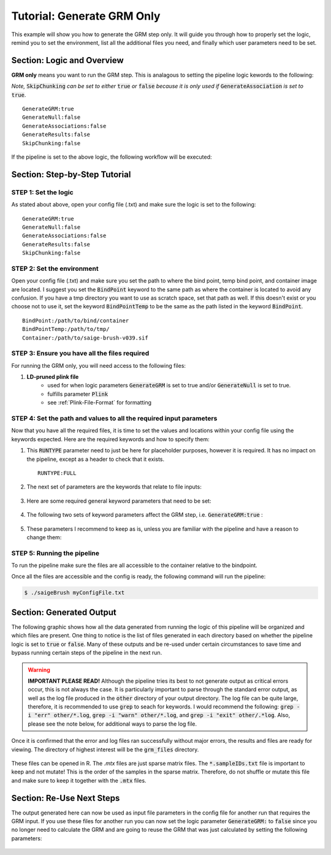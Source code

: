 Tutorial: Generate GRM Only
============================

This example will show you how to generate the GRM step only.  It will guide you through how to properly set the logic, remind you to set the environment, list all the additional files you need, and finally which user parameters need to be set.

Section: Logic and Overview
-----------------------------
**GRM only** means you want to run the GRM step.  This is analagous to setting the pipeline logic kewords to the following: 

*Note,* :code:`SkipChunking` *can be set to either* :code:`true` *or* :code:`false` *because it is only used if* :code:`GenerateAssociation` *is set to* :code:`true`. :: 	

	GenerateGRM:true
	GenerateNull:false
	GenerateAssociations:false
	GenerateResults:false
	SkipChunking:false  

If the pipeline is set to the above logic, the following workflow will be executed:

	.. image:: images/grmOnly_example.png
	   :width: 400
	   :align: center


Section: Step-by-Step Tutorial
-------------------------------

STEP 1: Set the logic
~~~~~~~~~~~~~~~~~~~~~

As stated about above, open your config file (.txt) and make sure the logic is set to the following: :: 

	GenerateGRM:true
	GenerateNull:false
	GenerateAssociations:false
	GenerateResults:false
	SkipChunking:false  


STEP 2: Set the environment
~~~~~~~~~~~~~~~~~~~~~~~~~~~

Open your config file (.txt) and make sure you set the path to where the bind point, temp bind point, and  container image are located.  I suggest you set the :code:`BindPoint` keyword to the same path as where the container is located to avoid any confusion.  If you have a tmp directory you want to use as scratch space, set that path as well.  If this doesn't exist or you choose not to use it, set the keyword :code:`BindPointTemp` to be the same as the path listed in the keyword :code:`BindPoint`. :: 

	BindPoint:/path/to/bind/container
	BindPointTemp:/path/to/tmp/
	Container:/path/to/saige-brush-v039.sif


STEP 3: Ensure you have all the files required
~~~~~~~~~~~~~~~~~~~~~~~~~~~~~~~~~~~~~~~~~~~~~~~

For running the GRM only, you will need access to the following files:

#. **LD-pruned plink file**
	* used for when logic parameters :code:`GenerateGRM` is set to true and/or :code:`GenerateNull` is set to true.
	* fulfills parameter :code:`Plink`
	* see :ref:`Plink-File-Format` for formatting


STEP 4: Set the path and values to all the required input parameters
~~~~~~~~~~~~~~~~~~~~~~~~~~~~~~~~~~~~~~~~~~~~~~~~~~~~~~~~~~~~~~~~~~~~~
Now that you have all the required files, it is time to set the values and locations within your config file using the keywords expected.  Here are the required keywords and how to specify them:  

#. This :code:`RUNTYPE` parameter need to just be here for placeholder purposes, however it is required.  It has no impact on the pipeline, except as a header to check that it exists. :: 

	RUNTYPE:FULL

#. The next set of parameters are the keywords that relate to file inputs: 

	.. image:: images/grmOnly_fileparamters.png
		:width: 700
		:align: center

#. Here are some required general keyword parameters that need to be set:

	.. image:: images/fullPipeline_generalParameter.png
		:width: 700
		:align: center

#. The following two sets of keyword parameters affect the GRM step, i.e. :code:`GenerateGRM:true` :
	
	.. image:: images/fullPipeline_grmParametres.png
		:width: 700
		:align: center

#. These parameters I recommend to keep as is, unless you are familiar with the pipeline and have a reason to change them:

	.. image:: images/fullPipeline_otherParameters.png
		:width: 700
		:align: center


STEP 5: Running the pipeline
~~~~~~~~~~~~~~~~~~~~~~~~~~~~~
To run the pipeline make sure the files are all accessible to the container relative to the bindpoint.

Once all the files are accessible and the config is ready, the following command will run the pipeline:

.. code-block:: bash 

	$ ./saigeBrush myConfigFile.txt 


Section: Generated Output
--------------------------

The following graphic shows how all the data generated from running the logic of this pipeline will be organized and which files are present.  One thing to notice is the list of files generated in each directory based on whether the pipeline logic is set to :code:`true` or :code:`false`.  Many of these outputs and be re-used under certain circumstances to save time and bypass running certain steps of the pipeline in the next run.

	.. image:: images/grmOnly_output.png
		:width: 1000
		:align: center


.. warning::
	**IMPORTANT PLEASE READ!** Although the pipeline tries its best to not generate output as critical errors occur, this is not always the case.  It is particularly important to parse through the standard error output, as well as the log file produced in the :code:`other` directory of your output directory.  The log file can be quite large, therefore, it is recommended to use :code:`grep` to seach for keywords.  I would recommend the following: :code:`grep -i "err" other/*.log`, :code:`grep -i "warn" other/*.log`, and :code:`grep -i "exit" other/.*log`.  Also, please see the note below, for additional ways to parse the log file.


.. seealso::

	For a interpreting and searching the log files for potential pipeline errors, see :doc:`Parsing Through StdErr and StdOut <parsingStdErrOut>`.


Once it is confirmed that the error and log files ran successfully without major errors, the results and files are ready for viewing.  The directory of highest interest will be the :code:`grm_files` directory.

	.. image:: images/grmOnly_output_results.png
		:width: 1000
		:align: center

These files can be opened in R. The `.mtx` files are just sparse matrix files.  The :code:`*.sampleIDs.txt` file is important to keep and not mutate!  This is the order of the samples in the sparse matrix.  Therefore, do not shuffle or mutate this file and make sure to keep it together with the :code:`.mtx` files.


Section: Re-Use Next Steps
--------------------------
The output generated here can now be used as input file parameters in the config file for another run that requires the GRM input.  If you use these files for another run you can now set the logic parameter :code:`GenerateGRM:` to :code:`false` since you no longer need to calculate the GRM and are going to reuse the GRM that was just calculated by setting the following parameters:

	.. image:: images/grmOnly_output_results_nextSteps.png
		:width: 1000
		:align: center